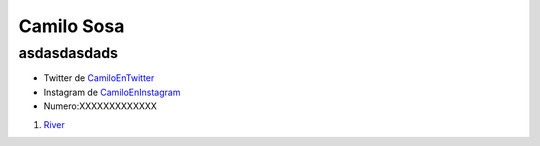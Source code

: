 Camilo Sosa
===============
asdasdasdads
----------
* Twitter de CamiloEnTwitter_
* Instagram de CamiloEnInstagram_
* Numero:XXXXXXXXXXXXX


1. River_

.. _River: http://www.ole.com.ar/river-plate/
.. _CamiloEnTwitter: http://www.twitter.com/CamiloSosaT/
.. _CamiloEnInstagram: http://www.instagram.com/camilo.sosat/
